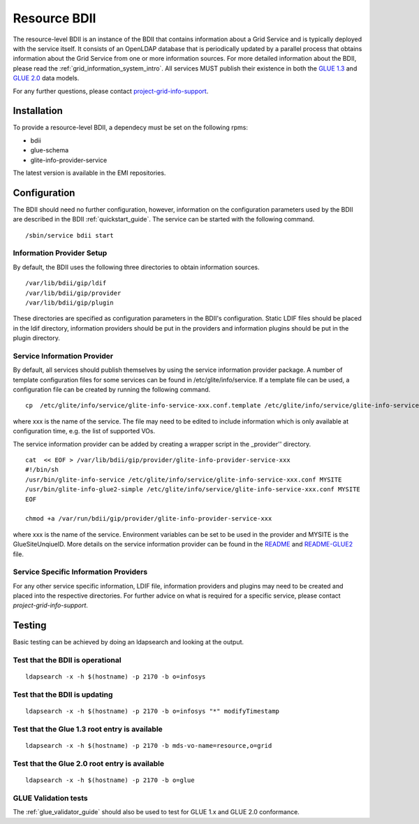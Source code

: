 .. _resource_bdii:

Resource BDII
=============

The resource-level BDII is an instance of the BDII that contains information
about a Grid Service and is typically deployed with the service itself. It
consists of an OpenLDAP database that is periodically updated by a parallel
process that obtains information about the Grid Service from one or more
information sources. For more detailed information about the BDII, please read
the :ref:`grid_information_system_intro`. All services MUST publish their
existence in both the `GLUE 1.3 <http://forge.gridforum.org/sf/go/doc14185>`_
and `GLUE 2.0 <http://cern.ch/glue20>`_ data models.

For any further questions, please contact
`project-grid-info-support <project-grid-info-support@cern.ch>`_.

Installation
-------------

To provide a resource-level BDII, a dependecy must be set on the following
rpms:

* bdii
* glue-schema
* glite-info-provider-service

The latest version is available in the EMI repositories.

Configuration
-------------

The BDII should need no further configuration, however, information on the
configuration parameters used by the BDII are described in the BDII
:ref:`quickstart_guide`.
The service can be started with the following command.

::

  /sbin/service bdii start

Information Provider Setup
``````````````````````````

By default, the BDII uses the following three directories to obtain information
sources.

::

  /var/lib/bdii/gip/ldif
  /var/lib/bdii/gip/provider
  /var/lib/bdii/gip/plugin

These directories are specified as configuration parameters in the BDII's
configuration. Static LDIF files should be placed in the ldif directory,
information providers should be put in the providers and information plugins
should be put in the plugin directory.

Service Information Provider
````````````````````````````

By default, all services should publish themselves by using the service
information provider package. A number of template configuration files for some
services can be found in /etc/glite/info/service. If a template file can be
used, a configuration file can be created by running the following command.

::

  cp  /etc/glite/info/service/glite-info-service-xxx.conf.template /etc/glite/info/service/glite-info-service-xxx.conf

where xxx is the name of the service. The file may need to be edited to include
information which is only available at configuration time, e.g. the list of
supported VOs.

The service information provider can be added by creating a wrapper script in
the _provider'' directory.

::

  cat  << EOF > /var/lib/bdii/gip/provider/glite-info-provider-service-xxx
  #!/bin/sh
  /usr/bin/glite-info-service /etc/glite/info/service/glite-info-service-xxx.conf MYSITE
  /usr/bin/glite-info-glue2-simple /etc/glite/info/service/glite-info-service-xxx.conf MYSITE
  EOF

  chmod +a /var/run/bdii/gip/provider/glite-info-provider-service-xxx

where xxx is the name of the service. Environment variables can be set to be
used in the provider and MYSITE is the GlueSiteUnqiueID. More details on the
service information provider can be found in the
`README <https://svnweb.cern.ch/trac/gridinfo/browser/glite-info-provider-service/trunk/doc/README>`_
and
`README-GLUE2 <https://svnweb.cern.ch/trac/gridinfo/browser/glite-info-provider-service/trunk/doc/README-GLUE2>`_
file.

Service Specific Information Providers
``````````````````````````````````````

For any other service specific information, LDIF file, information providers
and plugins may need to be created and placed into the respective directories.
For further advice on what is required for a specific service, please contact
*project-grid-info-support*.

Testing
-------

Basic testing can be achieved by doing an ldapsearch and looking at the output.

Test that the BDII is operational
`````````````````````````````````

::

  ldapsearch -x -h $(hostname) -p 2170 -b o=infosys

Test that the BDII is updating
``````````````````````````````

::

  ldapsearch -x -h $(hostname) -p 2170 -b o=infosys "*" modifyTimestamp

Test that the Glue 1.3 root entry is available
``````````````````````````````````````````````

::

  ldapsearch -x -h $(hostname) -p 2170 -b mds-vo-name=resource,o=grid

Test that the Glue 2.0 root entry is available
``````````````````````````````````````````````

::

  ldapsearch -x -h $(hostname) -p 2170 -b o=glue

GLUE Validation tests
`````````````````````

The :ref:`glue_validator_guide` should also be used to test for GLUE 1.x and
GLUE 2.0 conformance.
